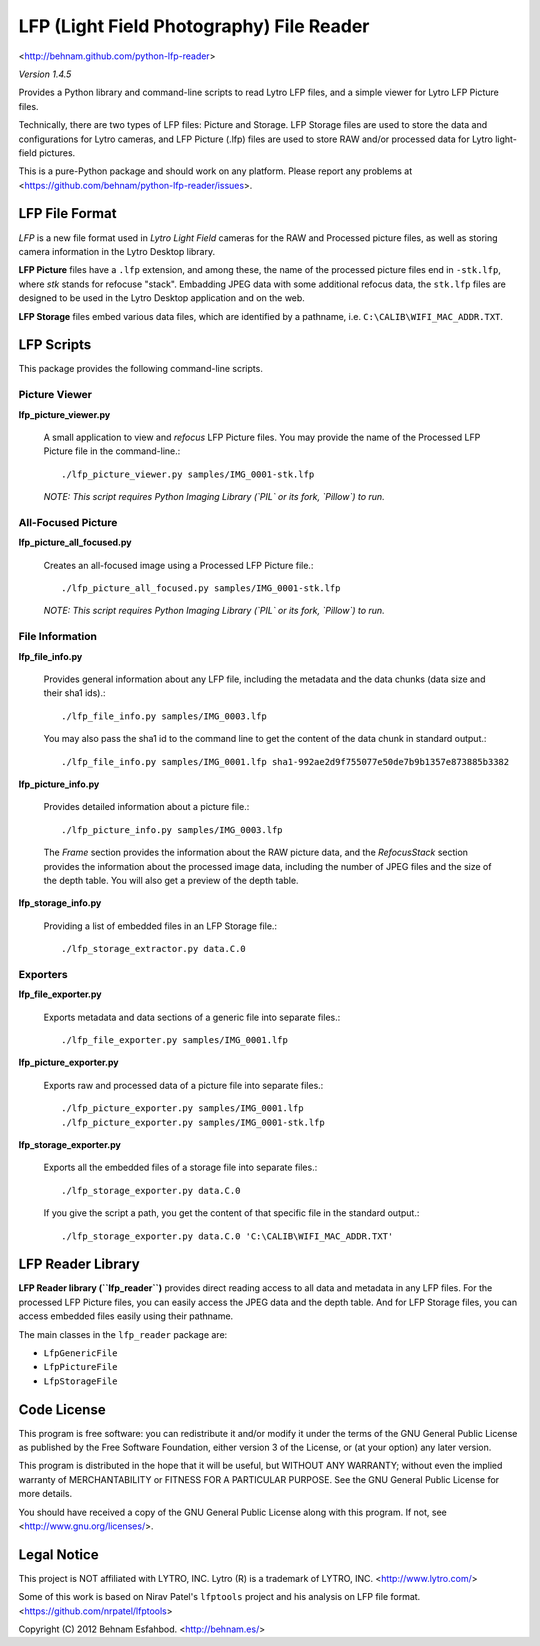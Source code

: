 =========================================
LFP (Light Field Photography) File Reader
=========================================

<http://behnam.github.com/python-lfp-reader>

*Version 1.4.5*

Provides a Python library and command-line scripts to read Lytro LFP files, and
a simple viewer for Lytro LFP Picture files.

Technically, there are two types of LFP files: Picture and Storage.  LFP
Storage files are used to store the data and configurations for Lytro cameras,
and LFP Picture (.lfp) files are used to store RAW and/or processed data for
Lytro light-field pictures.

This is a pure-Python package and should work on any platform.  Please report
any problems at <https://github.com/behnam/python-lfp-reader/issues>.


LFP File Format
===============

*LFP* is a new file format used in *Lytro Light Field* cameras for the RAW and
Processed picture files, as well as storing camera information in the Lytro
Desktop library.

**LFP Picture** files have a ``.lfp`` extension, and among these, the name of
the processed picture files end in ``-stk.lfp``, where *stk* stands for
refocuse "stack".  Embadding JPEG data with some additional refocus data, the
``stk.lfp`` files are designed to be used in the Lytro Desktop application and
on the web.

**LFP Storage** files embed various data files, which are identified by a
pathname, i.e. ``C:\CALIB\WIFI_MAC_ADDR.TXT``.


LFP Scripts
===========

This package provides the following command-line scripts.


Picture Viewer
--------------

**lfp_picture_viewer.py**

  A small application to view and *refocus* LFP Picture files.
  You may provide the name of the Processed LFP Picture file in the
  command-line.::

    ./lfp_picture_viewer.py samples/IMG_0001-stk.lfp

  *NOTE: This script requires Python Imaging Library (`PIL` or its fork, `Pillow`) to run.*


All-Focused Picture
-------------------

**lfp_picture_all_focused.py**

  Creates an all-focused image using a Processed LFP Picture file.::

    ./lfp_picture_all_focused.py samples/IMG_0001-stk.lfp

  *NOTE: This script requires Python Imaging Library (`PIL` or its fork, `Pillow`) to run.*


File Information
----------------

**lfp_file_info.py**

  Provides general information about any LFP file, including the metadata and
  the data chunks (data size and their sha1 ids).::

    ./lfp_file_info.py samples/IMG_0003.lfp

  You may also pass the sha1 id to the command line to get the content of the
  data chunk in standard output.::

    ./lfp_file_info.py samples/IMG_0001.lfp sha1-992ae2d9f755077e50de7b9b1357e873885b3382

**lfp_picture_info.py**

  Provides detailed information about a picture file.::

    ./lfp_picture_info.py samples/IMG_0003.lfp

  The *Frame* section provides the information about the RAW picture data, and
  the *RefocusStack* section provides the information about the processed image
  data, including the number of JPEG files and the size of the depth table.
  You will also get a preview of the depth table.

**lfp_storage_info.py**

  Providing a list of embedded files in an LFP Storage file.::

    ./lfp_storage_extractor.py data.C.0


Exporters
---------

**lfp_file_exporter.py**

  Exports metadata and data sections of a generic file into separate files.::

    ./lfp_file_exporter.py samples/IMG_0001.lfp

**lfp_picture_exporter.py**

  Exports raw and processed data of a picture file into separate files.::

    ./lfp_picture_exporter.py samples/IMG_0001.lfp
    ./lfp_picture_exporter.py samples/IMG_0001-stk.lfp

**lfp_storage_exporter.py**

  Exports all the embedded files of a storage file into separate files.::

    ./lfp_storage_exporter.py data.C.0

  If you give the script a path, you get the content of that specific file
  in the standard output.::

    ./lfp_storage_exporter.py data.C.0 'C:\CALIB\WIFI_MAC_ADDR.TXT'


LFP Reader Library
==================

**LFP Reader library (``lfp_reader``)** provides direct reading access to all
data and metadata in any LFP files. For the processed LFP Picture files, you
can easily access the JPEG data and the depth table. And for LFP Storage files,
you can access embedded files easily using their pathname.

The main classes in the ``lfp_reader`` package are:

- ``LfpGenericFile``
- ``LfpPictureFile``
- ``LfpStorageFile``


Code License
============

This program is free software: you can redistribute it and/or modify
it under the terms of the GNU General Public License as published by
the Free Software Foundation, either version 3 of the License, or
(at your option) any later version.

This program is distributed in the hope that it will be useful,
but WITHOUT ANY WARRANTY; without even the implied warranty of
MERCHANTABILITY or FITNESS FOR A PARTICULAR PURPOSE.  See the
GNU General Public License for more details.

You should have received a copy of the GNU General Public License
along with this program.  If not, see <http://www.gnu.org/licenses/>.


Legal Notice
============

This project is NOT affiliated with LYTRO, INC.  Lytro (R) is a trademark of
LYTRO, INC. <http://www.lytro.com/>

Some of this work is based on Nirav Patel's ``lfptools`` project and his
analysis on LFP file format.  <https://github.com/nrpatel/lfptools>

Copyright (C) 2012 Behnam Esfahbod. <http://behnam.es/>

